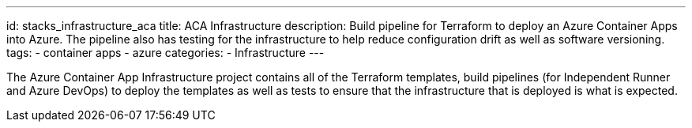 ---
id: stacks_infrastructure_aca
title: ACA Infrastructure
description: Build pipeline for Terraform to deploy an Azure Container Apps into Azure. The pipeline also has testing for the infrastructure to help reduce configuration drift as well as software versioning.
tags:
  - container apps
  - azure
categories:
  - Infrastructure
---

The Azure Container App Infrastructure project contains all of the Terraform templates, build pipelines (for Independent Runner and Azure DevOps) to deploy the templates as well as tests to ensure that the infrastructure that is deployed is what is expected.
